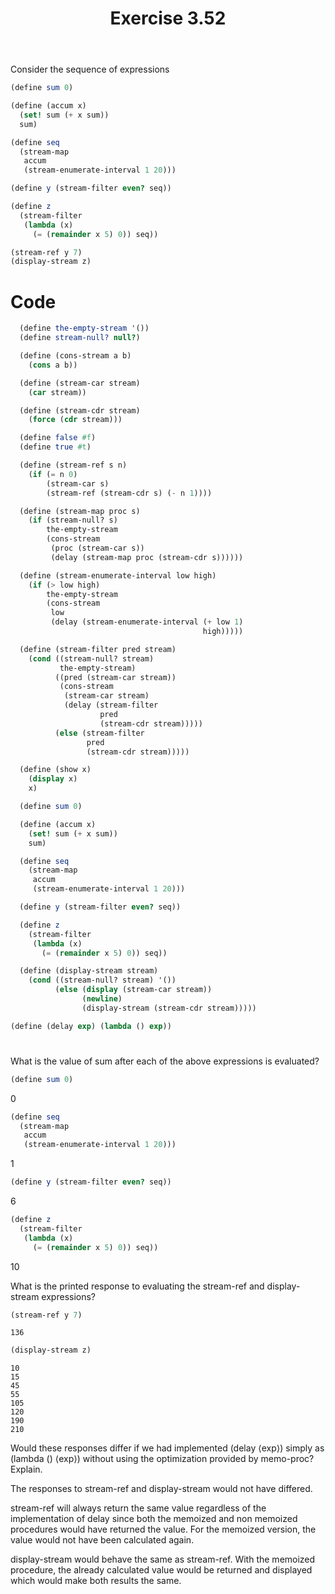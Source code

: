 #+Title: Exercise 3.52

Consider the sequence of expressions

#+BEGIN_SRC scheme
  (define sum 0)

  (define (accum x)
    (set! sum (+ x sum))
    sum)

  (define seq 
    (stream-map 
     accum 
     (stream-enumerate-interval 1 20)))

  (define y (stream-filter even? seq))

  (define z 
    (stream-filter 
     (lambda (x) 
       (= (remainder x 5) 0)) seq))

  (stream-ref y 7)
  (display-stream z)
#+END_SRC

* Code
#+BEGIN_SRC scheme :session stream :results output silent
  (define the-empty-stream '())
  (define stream-null? null?)

  (define (cons-stream a b)
    (cons a b))

  (define (stream-car stream) 
    (car stream))

  (define (stream-cdr stream) 
    (force (cdr stream)))

  (define false #f)
  (define true #t)

  (define (stream-ref s n)
    (if (= n 0)
        (stream-car s)
        (stream-ref (stream-cdr s) (- n 1))))

  (define (stream-map proc s)
    (if (stream-null? s)
        the-empty-stream
        (cons-stream 
         (proc (stream-car s))
         (delay (stream-map proc (stream-cdr s))))))

  (define (stream-enumerate-interval low high)
    (if (> low high)
        the-empty-stream
        (cons-stream
         low
         (delay (stream-enumerate-interval (+ low 1)
                                           high)))))

  (define (stream-filter pred stream)
    (cond ((stream-null? stream) 
           the-empty-stream)
          ((pred (stream-car stream))
           (cons-stream 
            (stream-car stream)
            (delay (stream-filter 
                    pred
                    (stream-cdr stream)))))
          (else (stream-filter 
                 pred 
                 (stream-cdr stream)))))

  (define (show x)
    (display x)
    x)

  (define sum 0)

  (define (accum x)
    (set! sum (+ x sum))
    sum)

  (define seq 
    (stream-map 
     accum 
     (stream-enumerate-interval 1 20)))

  (define y (stream-filter even? seq))

  (define z 
    (stream-filter 
     (lambda (x) 
       (= (remainder x 5) 0)) seq))

  (define (display-stream stream)
    (cond ((stream-null? stream) '())
          (else (display (stream-car stream))
                (newline)
                (display-stream (stream-cdr stream)))))

(define (delay exp) (lambda () exp))
#+END_SRC


*  
**** What is the value of sum after each of the above expressions is evaluated?
#+BEGIN_SRC scheme :eval no
  (define sum 0)
#+END_SRC
0

#+BEGIN_SRC scheme :eval no
  (define seq
    (stream-map
     accum
     (stream-enumerate-interval 1 20)))
#+END_SRC
1

#+BEGIN_SRC scheme :eval no
  (define y (stream-filter even? seq))
#+END_SRC
6

#+BEGIN_SRC scheme :eval no
  (define z
    (stream-filter
     (lambda (x)
       (= (remainder x 5) 0)) seq))
#+END_SRC
10

**** What is the printed response to evaluating the stream-ref and display-stream expressions? 

#+BEGIN_SRC scheme :session stream :exports both
  (stream-ref y 7)
#+END_SRC

#+RESULTS:
: 136

#+BEGIN_SRC scheme :session stream :exports both
  (display-stream z)
#+END_SRC

 #+RESULTS:
 : 10
 : 15
 : 45
 : 55
 : 105
 : 120
 : 190
 : 210

**** Would these responses differ if we had implemented (delay ⟨exp⟩) simply as (lambda () ⟨exp⟩) without using the optimization provided by memo-proc? Explain.

The responses to stream-ref and display-stream would not have differed. 

stream-ref will always return the same value regardless of the implementation of delay since both the memoized and non memoized procedures would have returned the value. For the memoized version, the value would not have been calculated again. 

display-stream would behave the same as stream-ref. With the memoized procedure, the already calculated value would be returned and displayed which would make both results the same.   
